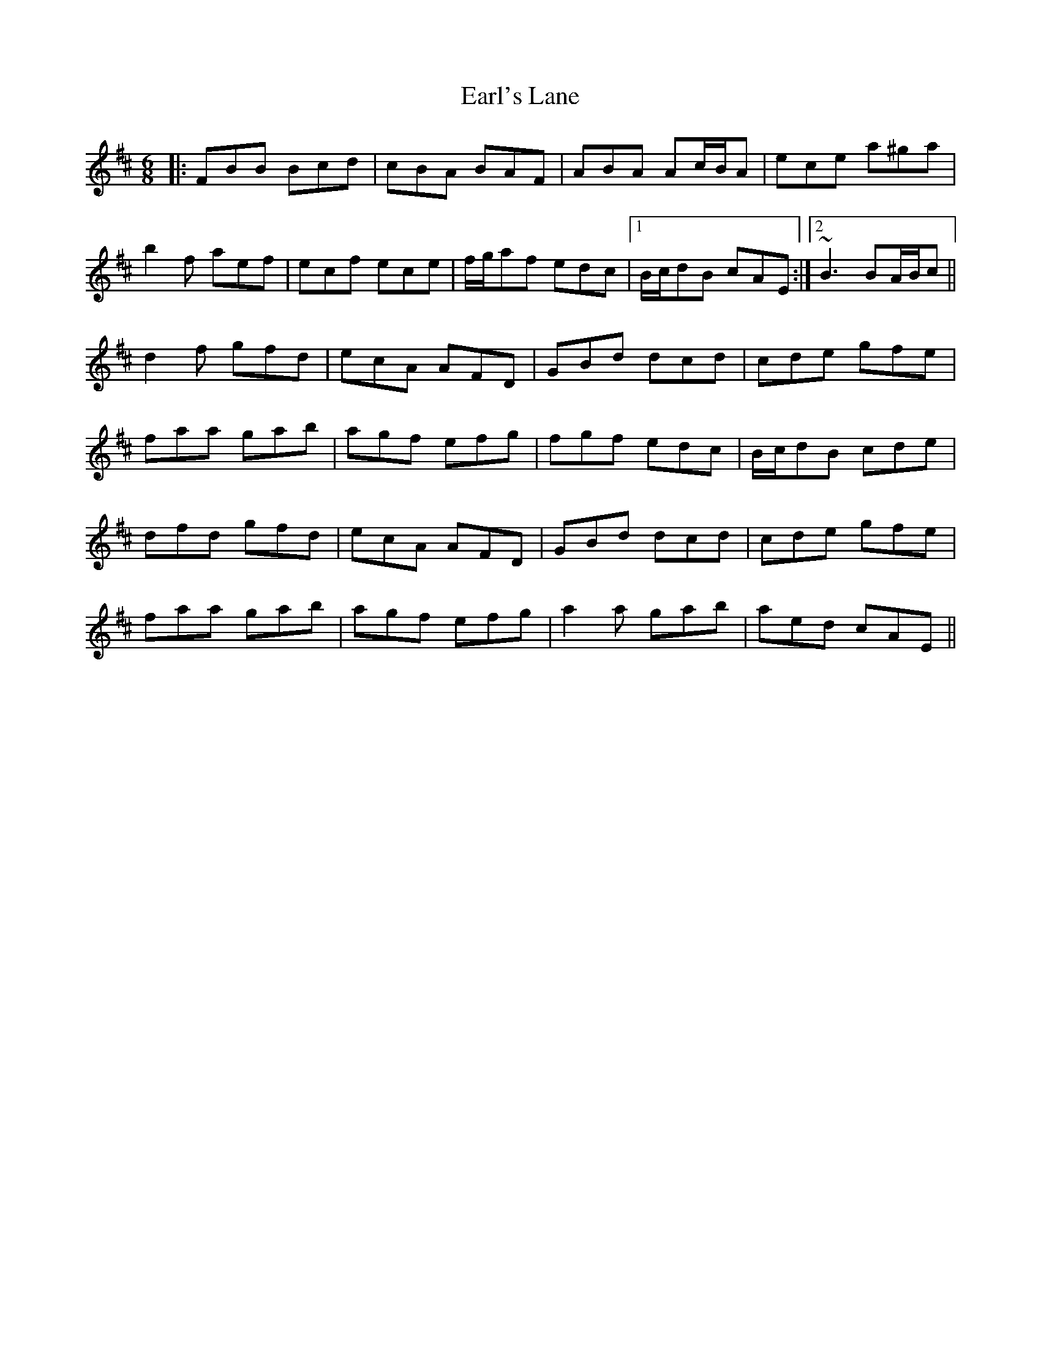 X: 11382
T: Earl's Lane
R: jig
M: 6/8
K: Bminor
|:FBB Bcd|cBA BAF|ABA Ac/B/A|ece a^ga|
b2f aef|ecf ece|f/g/af edc|1 B/c/dB cAE:|2 ~B3 BA/B/c||
d2f gfd|ecA AFD|GBd dcd|cde gfe|
faa gab|agf efg|fgf edc|B/c/dB cde|
dfd gfd|ecA AFD|GBd dcd|cde gfe|
faa gab|agf efg|a2a gab|aed cAE||

